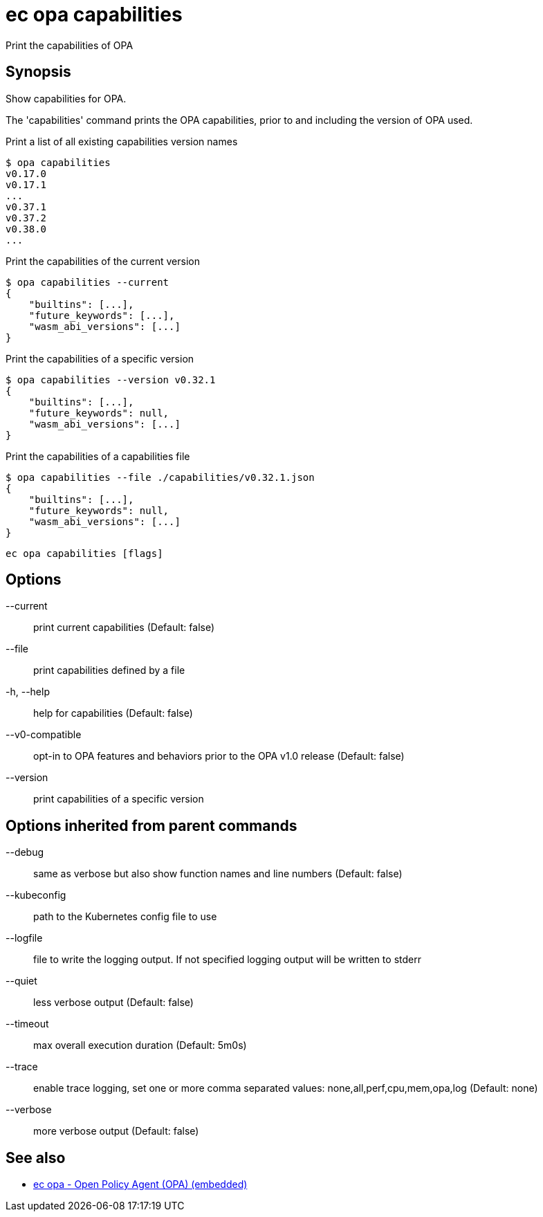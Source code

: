 = ec opa capabilities

Print the capabilities of OPA

== Synopsis

Show capabilities for OPA.

The 'capabilities' command prints the OPA capabilities, prior to and including the version of OPA used.

Print a list of all existing capabilities version names

    $ opa capabilities
    v0.17.0
    v0.17.1
    ...
    v0.37.1
    v0.37.2
    v0.38.0
    ...

Print the capabilities of the current version

    $ opa capabilities --current
    {
        "builtins": [...],
        "future_keywords": [...],
        "wasm_abi_versions": [...]
    }

Print the capabilities of a specific version

    $ opa capabilities --version v0.32.1
    {
        "builtins": [...],
        "future_keywords": null,
        "wasm_abi_versions": [...]
    }

Print the capabilities of a capabilities file

    $ opa capabilities --file ./capabilities/v0.32.1.json
    {
        "builtins": [...],
        "future_keywords": null,
        "wasm_abi_versions": [...]
    }


[source,shell]
----
ec opa capabilities [flags]
----
== Options

--current:: print current capabilities (Default: false)
--file:: print capabilities defined by a file
-h, --help:: help for capabilities (Default: false)
--v0-compatible:: opt-in to OPA features and behaviors prior to the OPA v1.0 release (Default: false)
--version:: print capabilities of a specific version

== Options inherited from parent commands

--debug:: same as verbose but also show function names and line numbers (Default: false)
--kubeconfig:: path to the Kubernetes config file to use
--logfile:: file to write the logging output. If not specified logging output will be written to stderr
--quiet:: less verbose output (Default: false)
--timeout:: max overall execution duration (Default: 5m0s)
--trace:: enable trace logging, set one or more comma separated values: none,all,perf,cpu,mem,opa,log (Default: none)
--verbose:: more verbose output (Default: false)

== See also

 * xref:ec_opa.adoc[ec opa - Open Policy Agent (OPA) (embedded)]
